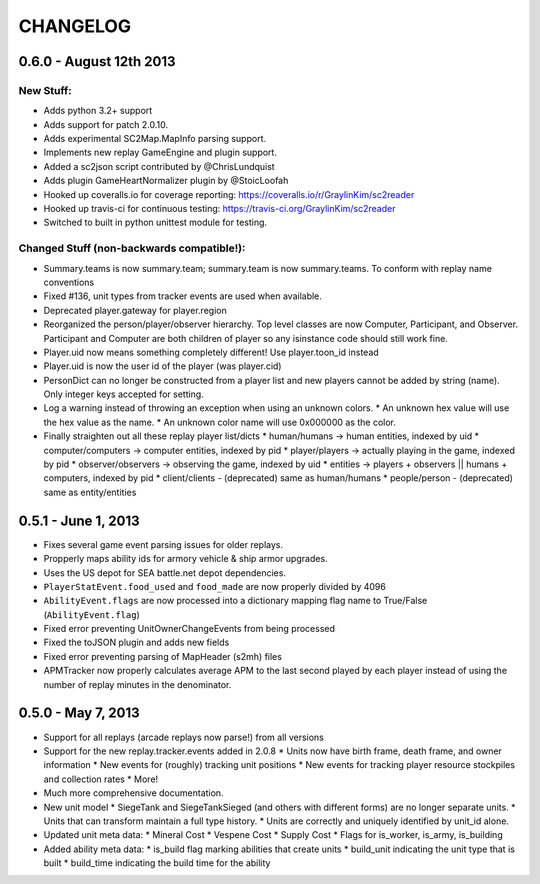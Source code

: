 CHANGELOG
============

0.6.0 - August 12th 2013
------------------------

New Stuff:
~~~~~~~~~~~~~~~~

* Adds python 3.2+ support
* Adds support for patch 2.0.10.
* Adds experimental SC2Map.MapInfo parsing support.
* Implements new replay GameEngine and plugin support.
* Added a sc2json script contributed by @ChrisLundquist
* Adds plugin GameHeartNormalizer plugin by @StoicLoofah
* Hooked up coveralls.io for coverage reporting: https://coveralls.io/r/GraylinKim/sc2reader
* Hooked up travis-ci for continuous testing: https://travis-ci.org/GraylinKim/sc2reader
* Switched to built in python unittest module for testing.

Changed Stuff (non-backwards compatible!):
~~~~~~~~~~~~~~~~~~~~~~~~~~~~~~~~~~~~~~~~~~~~

* Summary.teams is now summary.team; summary.team is now summary.teams. To conform with replay name conventions
* Fixed #136, unit types from tracker events are used when available.
* Deprecated player.gateway for player.region
* Reorganized the person/player/observer hierarchy. Top level classes are now Computer, Participant, and Observer. Participant and Computer are both children of player so any isinstance code should still work fine.
* Player.uid now means something completely different! Use player.toon_id instead
* Player.uid is now the user id of the player (was player.cid)
* PersonDict can no longer be constructed from a player list and new players cannot be added by string (name). Only integer keys accepted for setting.
* Log a warning instead of throwing an exception when using an unknown colors.
  * An unknown hex value will use the hex value as the name.
  * An unknown color name will use 0x000000 as the color.
* Finally straighten out all these replay player list/dicts
  * human/humans -> human entities, indexed by uid
  * computer/computers -> computer entities, indexed by pid
  * player/players -> actually playing in the game, indexed by pid
  * observer/observers -> observing the game, indexed by uid
  * entities -> players + observers || humans + computers, indexed by pid
  * client/clients - (deprecated) same as human/humans
  * people/person - (deprecated) same as entity/entities


0.5.1 - June 1, 2013
--------------------

* Fixes several game event parsing issues for older replays.
* Propperly maps ability ids for armory vehicle & ship armor upgrades.
* Uses the US depot for SEA battle.net depot dependencies.
* ``PlayerStatEvent.food_used`` and ``food_made`` are now properly divided by 4096
* ``AbilityEvent.flags`` are now processed into a dictionary mapping flag name to True/False (``AbilityEvent.flag``)
* Fixed error preventing UnitOwnerChangeEvents from being processed
* Fixed the toJSON plugin and adds new fields
* Fixed error preventing parsing of MapHeader (s2mh) files
* APMTracker now properly calculates average APM to the last second played by each player instead of using the number of replay minutes in the denominator.

0.5.0 - May 7, 2013
--------------------

* Support for all replays (arcade replays now parse!) from all versions
* Support for the new replay.tracker.events added in 2.0.8
  * Units now have birth frame, death frame, and owner information
  * New events for (roughly) tracking unit positions
  * New events for tracking player resource stockpiles and collection rates
  * More!
* Much more comprehensive documentation.
* New unit model
  * SiegeTank and SiegeTankSieged (and others with different forms) are no longer separate units.
  * Units that can transform maintain a full type history.
  * Units are correctly and uniquely identified by unit_id alone.
* Updated unit meta data:
  * Mineral Cost
  * Vespene Cost
  * Supply Cost
  * Flags for is_worker, is_army, is_building
* Added ability meta data:
  * is_build flag marking abilities that create units
  * build_unit indicating the unit type that is built
  * build_time indicating the build time for the ability

